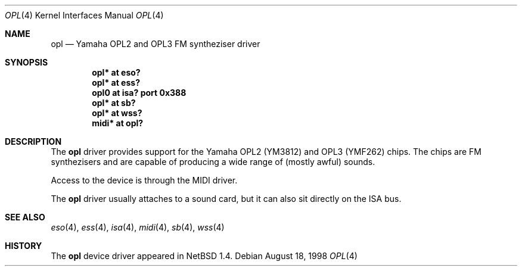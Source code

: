 .\" $NetBSD: opl.4,v 1.6 1999/08/22 12:49:57 kleink Exp $
.\"
.\" Copyright (c) 1999 The NetBSD Foundation, Inc.
.\" All rights reserved.
.\"
.\" This code is derived from software contributed to The NetBSD Foundation
.\" by Lennart Augustsson.
.\"
.\" Redistribution and use in source and binary forms, with or without
.\" modification, are permitted provided that the following conditions
.\" are met:
.\" 1. Redistributions of source code must retain the above copyright
.\"    notice, this list of conditions and the following disclaimer.
.\" 2. Redistributions in binary form must reproduce the above copyright
.\"    notice, this list of conditions and the following disclaimer in the
.\"    documentation and/or other materials provided with the distribution.
.\" 3. All advertising materials mentioning features or use of this software
.\"    must display the following acknowledgement:
.\"        This product includes software developed by the NetBSD
.\"        Foundation, Inc. and its contributors.
.\" 4. Neither the name of The NetBSD Foundation nor the names of its
.\"    contributors may be used to endorse or promote products derived
.\"    from this software without specific prior written permission.
.\"
.\" THIS SOFTWARE IS PROVIDED BY THE NETBSD FOUNDATION, INC. AND CONTRIBUTORS
.\" ``AS IS'' AND ANY EXPRESS OR IMPLIED WARRANTIES, INCLUDING, BUT NOT LIMITED
.\" TO, THE IMPLIED WARRANTIES OF MERCHANTABILITY AND FITNESS FOR A PARTICULAR
.\" PURPOSE ARE DISCLAIMED.  IN NO EVENT SHALL THE FOUNDATION OR CONTRIBUTORS
.\" BE LIABLE FOR ANY DIRECT, INDIRECT, INCIDENTAL, SPECIAL, EXEMPLARY, OR
.\" CONSEQUENTIAL DAMAGES (INCLUDING, BUT NOT LIMITED TO, PROCUREMENT OF
.\" SUBSTITUTE GOODS OR SERVICES; LOSS OF USE, DATA, OR PROFITS; OR BUSINESS
.\" INTERRUPTION) HOWEVER CAUSED AND ON ANY THEORY OF LIABILITY, WHETHER IN
.\" CONTRACT, STRICT LIABILITY, OR TORT (INCLUDING NEGLIGENCE OR OTHERWISE)
.\" ARISING IN ANY WAY OUT OF THE USE OF THIS SOFTWARE, EVEN IF ADVISED OF THE
.\" POSSIBILITY OF SUCH DAMAGE.
.\"
.Dd August 18, 1998
.Dt OPL 4
.Os
.Sh NAME
.Nm opl
.Nd Yamaha OPL2 and OPL3 FM syntheziser driver
.Sh SYNOPSIS
.Cd "opl*  at eso?"
.Cd "opl*  at ess?"
.Cd "opl0  at isa? port 0x388"
.Cd "opl*  at sb?"
.Cd "opl*  at wss?"
.Cd "midi* at opl?"
.Sh DESCRIPTION
The
.Nm
driver provides support for the Yamaha OPL2 (YM3812) and OPL3
(YMF262) chips.  The chips are FM synthezisers and are capable
of producing a wide range of (mostly awful) sounds.
.Pp
Access to the device is through the MIDI driver.
.Pp
The
.Nm
driver usually attaches to a sound card, but it can also sit
directly on the ISA bus.
.Sh SEE ALSO
.Xr eso 4 ,
.Xr ess 4 ,
.Xr isa 4 ,
.Xr midi 4 ,
.Xr sb 4 ,
.Xr wss 4
.Sh HISTORY
The
.Nm
device driver appeared in
.Nx 1.4 .
